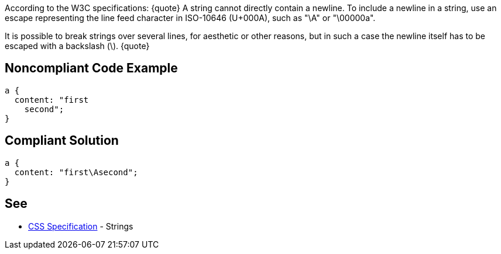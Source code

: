 According to the W3C specifications:
{quote}
A string cannot directly contain a newline. To include a newline in a string, use an escape representing the line feed character in ISO-10646 (U+000A), such as "\A" or "\00000a".
[...]
It is possible to break strings over several lines, for aesthetic or other reasons, but in such a case the newline itself has to be escaped with a backslash (\).
{quote}


== Noncompliant Code Example

----
a {
  content: "first
    second";     
} 
----


== Compliant Solution

----
a {
  content: "first\Asecond";     
}  
----


== See

* https://www.w3.org/TR/CSS2/syndata.html#strings[CSS Specification] - Strings


